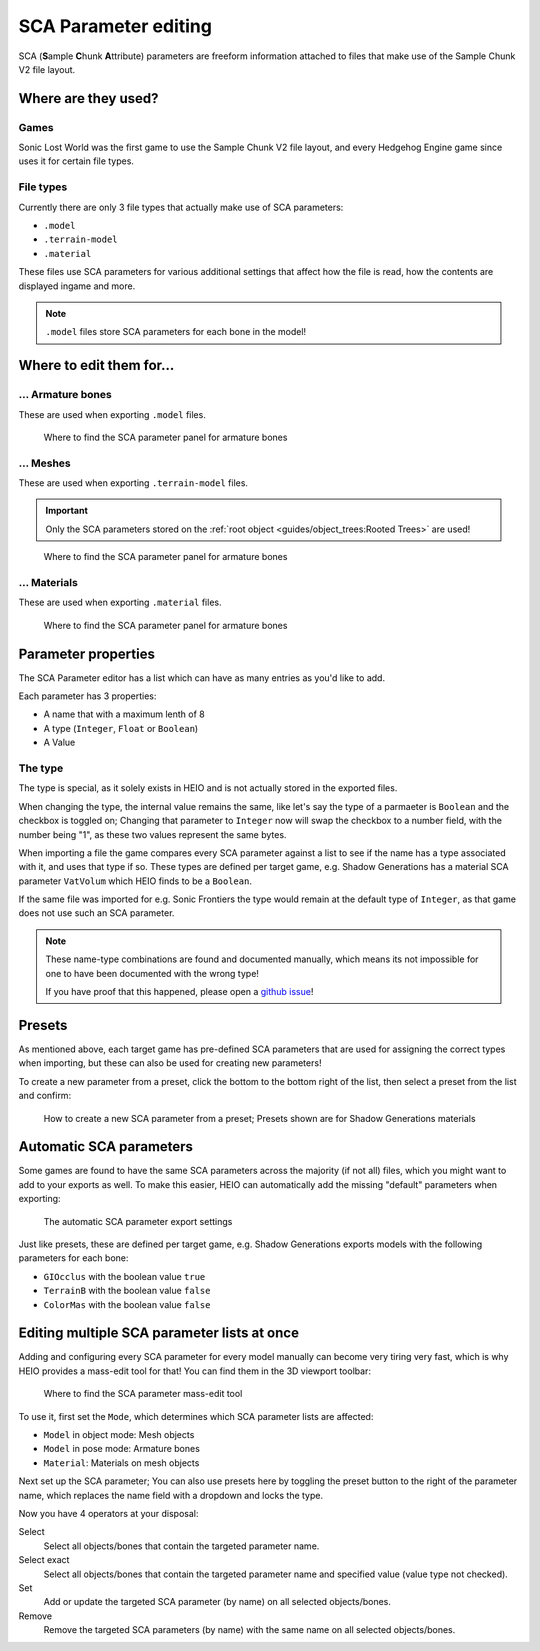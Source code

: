 
#####################
SCA Parameter editing
#####################

SCA (\ **S**\ ample \ **C**\hunk \ **A**\ttribute) parameters are freeform information attached to
files that make use of the Sample Chunk V2 file layout.


Where are they used?
====================

Games
-----

Sonic Lost World was the first game to use the Sample Chunk V2 file layout, and every Hedgehog
Engine game since uses it for certain file types.


File types
----------

Currently there are only 3 file types that actually make use of SCA parameters:

- ``.model``
- ``.terrain-model``
- ``.material``

These files use SCA parameters for various additional settings that affect how the file is read,
how the contents are displayed ingame and more.

.. note::

	``.model`` files store SCA parameters for each bone in the model!


Where to edit them for...
=========================

... Armature bones
------------------

These are used when exporting ``.model`` files.

.. figure:: images/sca_parameter_editing_bone_panel.png

	Where to find the SCA parameter panel for armature bones


... Meshes
----------

These are used when exporting ``.terrain-model`` files.

.. important::
	Only the SCA parameters stored on the :ref:`root object <guides/object_trees:Rooted Trees>` are used!

.. figure:: images/sca_parameter_editing_mesh_panel.png

	Where to find the SCA parameter panel for armature bones


... Materials
-------------

These are used when exporting ``.material`` files.

.. figure:: images/sca_parameter_editing_material_panel.png

	Where to find the SCA parameter panel for armature bones


Parameter properties
====================

The SCA Parameter editor has a list which can have as many entries as you'd like to add.

Each parameter has 3 properties:

- A name that with a maximum lenth of 8
- A type (``Integer``, ``Float`` or ``Boolean``)
- A Value


The type
--------

The type is special, as it solely exists in HEIO and is not actually stored in the exported files.

When changing the type, the internal value remains the same, like let's say the type of a
parmaeter is ``Boolean`` and the checkbox is toggled on; Changing that parameter to ``Integer``
now will swap the checkbox to a number field, with the number being "1", as these two values
represent the same bytes.

When importing a file the game compares every SCA parameter against a list to see if the name has
a type associated with it, and uses that type if so. These types are defined per target game,
e.g. Shadow Generations has a material SCA parameter ``VatVolum`` which HEIO finds to be a
``Boolean``.

If the same file was imported for e.g. Sonic Frontiers the type would remain at the default type
of ``Integer``, as that game does not use such an SCA parameter.

.. note::

	These name-type combinations are found and documented manually, which means its not impossible
	for one to have been documented with the wrong type!

	If you have proof that this happened, please open a
	`github issue <https://github.com/hedge-dev/HedgehogEngineBlenderIO/issues>`_!


Presets
=======

As mentioned above, each target game has pre-defined SCA parameters that are used for assigning the
correct types when importing, but these can also be used for creating new parameters!

To create a new parameter from a preset, click the bottom to the bottom right of the list, then
select a preset from the list and confirm:

.. figure:: images/sca_parameter_editing_preset.png

	How to create a new SCA parameter from a preset; Presets shown are for Shadow Generations materials


Automatic SCA parameters
========================

Some games are found to have the same SCA parameters across the majority (if not all) files, which
you might want to add to your exports as well. To make this easier, HEIO can automatically add the
missing "default" parameters when exporting:

.. figure:: images/sca_parameter_editing_auto_export.png

	The automatic SCA parameter export settings


Just like presets, these are defined per target game, e.g. Shadow Generations exports models with
the following parameters for each bone:

- ``GIOcclus`` with the boolean value ``true``
- ``TerrainB`` with the boolean value ``false``
- ``ColorMas`` with the boolean value ``false``


Editing multiple SCA parameter lists at once
============================================

Adding and configuring every SCA parameter for every model manually can become very tiring very
fast, which is why HEIO provides a mass-edit tool for that! You can find them in the 3D viewport
toolbar:

.. figure:: images/sca_parameter_editing_tool.png

	Where to find the SCA parameter mass-edit tool


To use it, first set the ``Mode``, which determines which SCA parameter lists are affected:

- ``Model`` in object mode: Mesh objects
- ``Model`` in pose mode: Armature bones
- ``Material``: Materials on mesh objects

Next set up the SCA parameter; You can also use presets here by toggling the preset button to the
right of the parameter name, which replaces the name field with a dropdown and locks the type.

Now you have 4 operators at your disposal:

Select
	Select all objects/bones that contain the targeted parameter name.

Select exact
	Select all objects/bones that contain the targeted parameter name and specified value (value type not checked).

Set
	Add or update the targeted SCA parameter (by name) on all selected objects/bones.

Remove
	Remove the targeted SCA parameters (by name) with the same name on all selected objects/bones.
